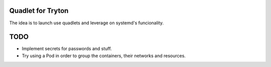 Quadlet for Tryton
==================
The idea is to launch use quadlets and leverage on systemd's funcionality.

TODO
====
* Implement secrets for passwords and stuff.
* Try using a Pod in order to group the containers, their networks and resources.
